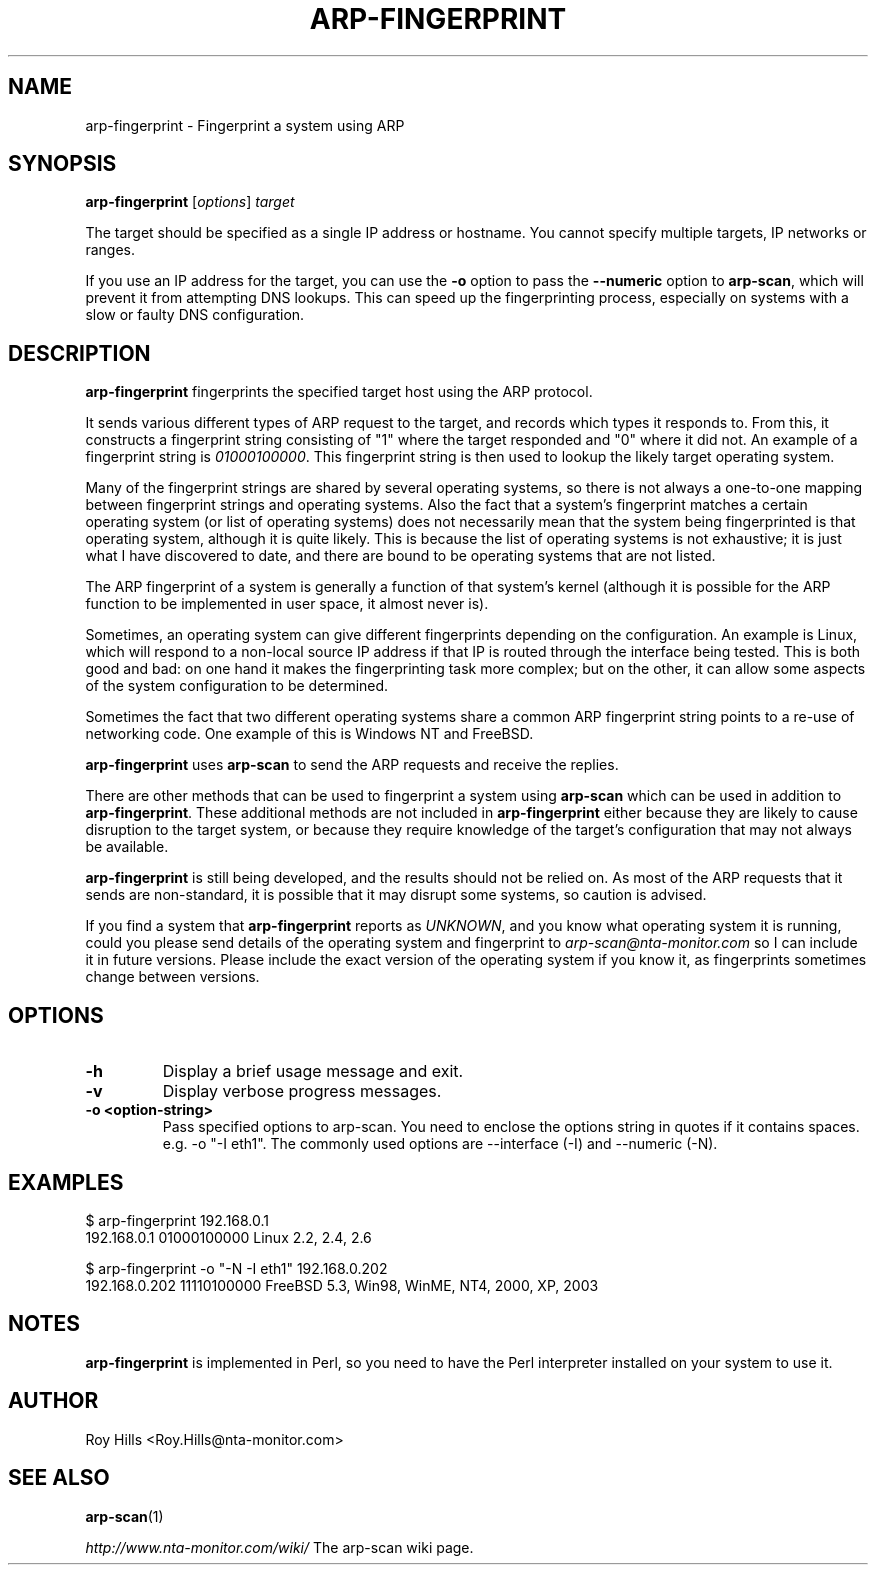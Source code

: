 .\" Copyright (C) Roy Hills, NTA Monitor Ltd.
.\"
.\" Copying and distribution of this file, with or without modification,
.\" are permitted in any medium without royalty provided the copyright
.\" notice and this notice are preserved.
.\"
.\" $Id: arp-fingerprint.1 12365 2007-12-27 13:23:40Z rsh $
.TH ARP-FINGERPRINT 1 "April 5, 2007"
.\" Please adjust this date whenever revising the man page.
.SH NAME
arp-fingerprint \- Fingerprint a system using ARP
.SH SYNOPSIS
.B arp-fingerprint
.RI [ options ]
.I target
.PP
The target should be specified as a single IP address or hostname.  You cannot specify multiple targets, IP networks or ranges.
.PP
If you use an IP address for the target, you can use the
.B -o
option to pass the
.B --numeric
option to
.BR arp-scan ,
which will prevent it from attempting DNS lookups.  This can speed up the
fingerprinting process, especially on systems with a slow or faulty DNS
configuration.
.SH DESCRIPTION
.B arp-fingerprint
fingerprints the specified target host using the ARP protocol.
.PP
It sends various different types of ARP request to the target, and records
which types it responds to. From this, it constructs a fingerprint string
consisting of "1" where the target responded and "0" where it did not.
An example of a fingerprint string is
.IR 01000100000 .
This fingerprint string is then used to lookup the likely target operating system.
.PP
Many of the fingerprint strings are shared by several operating systems, so
there is not always a one-to-one mapping between fingerprint strings and
operating systems. Also the fact that a system's fingerprint matches a certain
operating system (or list of operating systems) does not necessarily mean that
the system being fingerprinted is that operating system, although it is quite
likely. This is because the list of operating systems is not exhaustive; it is
just what I have discovered to date, and there are bound to be operating
systems that are not listed.
.PP
The ARP fingerprint of a system is generally a function of that system's
kernel (although it is possible for the ARP function to be implemented in
user space, it almost never is).
.PP
Sometimes, an operating system can give different fingerprints depending
on the configuration.  An example is Linux, which will respond to a non-local
source IP address if that IP is routed through the interface being tested.
This is both good and bad: on one hand it makes the fingerprinting task more
complex; but on the other, it can allow some aspects of the system configuration
to be determined.
.PP
Sometimes the fact that two different operating systems share a common ARP
fingerprint string points to a re-use of networking code. One example of
this is Windows NT and FreeBSD.
.PP
.B arp-fingerprint
uses
.B arp-scan
to send the ARP requests and receive the replies.
.PP
There are other methods that can be used to fingerprint a system using
.B arp-scan
which can be used in addition to
.BR arp-fingerprint .
These additional methods are not included in
.B arp-fingerprint
either because they are likely to cause disruption to the target system, or
because they require knowledge of the target's configuration that may not
always be available.
.PP
.B arp-fingerprint
is still being developed, and the results should not be relied on. As most
of the ARP requests that it sends are non-standard, it is possible that it
may disrupt some systems, so caution is advised.
.PP
If you find a system that
.B arp-fingerprint
reports as
.IR UNKNOWN ,
and you know what operating system it is running, could you please send
details of the operating system and fingerprint to
.I arp-scan@nta-monitor.com
so I can include it in future versions. Please include the exact version
of the operating system if you know it, as fingerprints sometimes change
between versions.
.SH OPTIONS
.TP
.B -h
Display a brief usage message and exit.
.TP
.B -v
Display verbose progress messages.
.TP
.B -o <option-string>
Pass specified options to arp-scan. You need to enclose the options
string in quotes if it contains spaces. e.g.
-o "-I eth1".  The commonly used options are --interface (-I) and --numeric
(-N).
.SH EXAMPLES
.nf
$ arp-fingerprint 192.168.0.1
192.168.0.1   01000100000     Linux 2.2, 2.4, 2.6
.fi
.PP
.nf
$ arp-fingerprint -o "-N -I eth1" 192.168.0.202
192.168.0.202 11110100000     FreeBSD 5.3, Win98, WinME, NT4, 2000, XP, 2003
.fi
.SH NOTES
.B arp-fingerprint
is implemented in Perl, so you need to have the Perl interpreter installed on
your system to use it.
.SH AUTHOR
Roy Hills <Roy.Hills@nta-monitor.com>
.SH "SEE ALSO"
.TP
.BR arp-scan (1)
.PP
.I http://www.nta-monitor.com/wiki/
The arp-scan wiki page.
